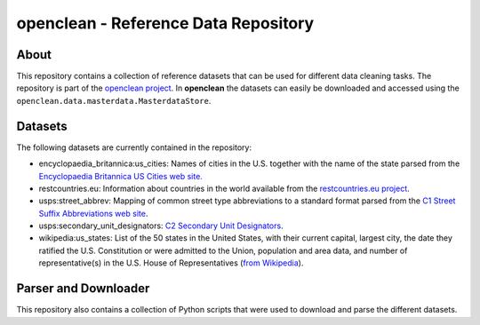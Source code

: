 =====================================
openclean - Reference Data Repository
=====================================

.. image:: https://img.shields.io/badge/License-BSD-green.svg
    :target: https://github.com/VIDA-NYU/openclean-reference-data/blob/master/LICENSE


.. figure:: https://github.com/VIDA-NYU/openclean-reference-data/blob/master/docs/graphics/logo.png
    :align: center
    :alt: openclean Logo


About
=====

This repository contains a collection of reference datasets that can be used for different data cleaning tasks. The repository is part of the `openclean project <https://github.com/VIDA-NYU/openclean-core/>`_. In **openclean** the datasets can easily be downloaded and accessed using the ``openclean.data.masterdata.MasterdataStore``.


Datasets
========

The following datasets are currently contained in the repository:

- encyclopaedia_britannica:us_cities: Names of cities in the U.S. together with the name of the state parsed from the `Encyclopaedia Britannica US Cities web site. <https://www.britannica.com/topic/list-of-cities-and-towns-in-the-United-States-2023068>`_
- restcountries.eu: Information about countries in the world available from the `restcountries.eu project <https://restcountries.eu/>`_.
- usps:street_abbrev: Mapping of common street type abbreviations to a standard format parsed from the `C1 Street Suffix Abbreviations web site <https://pe.usps.com/text/pub28/28apc_002.htm>`_.
- usps:secondary_unit_designators: `C2 Secondary Unit Designators <https://pe.usps.com/text/pub28/28apc_003.htm>`_.
- wikipedia:us_states: List of the 50 states in the United States, with their current capital, largest city, the date they ratified the U.S. Constitution or were admitted to the Union, population and area data, and number of representative(s) in the U.S. House of Representatives (`from Wikipedia <https://en.wikipedia.org/wiki/List_of_states_and_territories_of_the_United_States>`_).


Parser and Downloader
=====================

This repository also contains a collection of Python scripts that were used to download and parse the different datasets.
